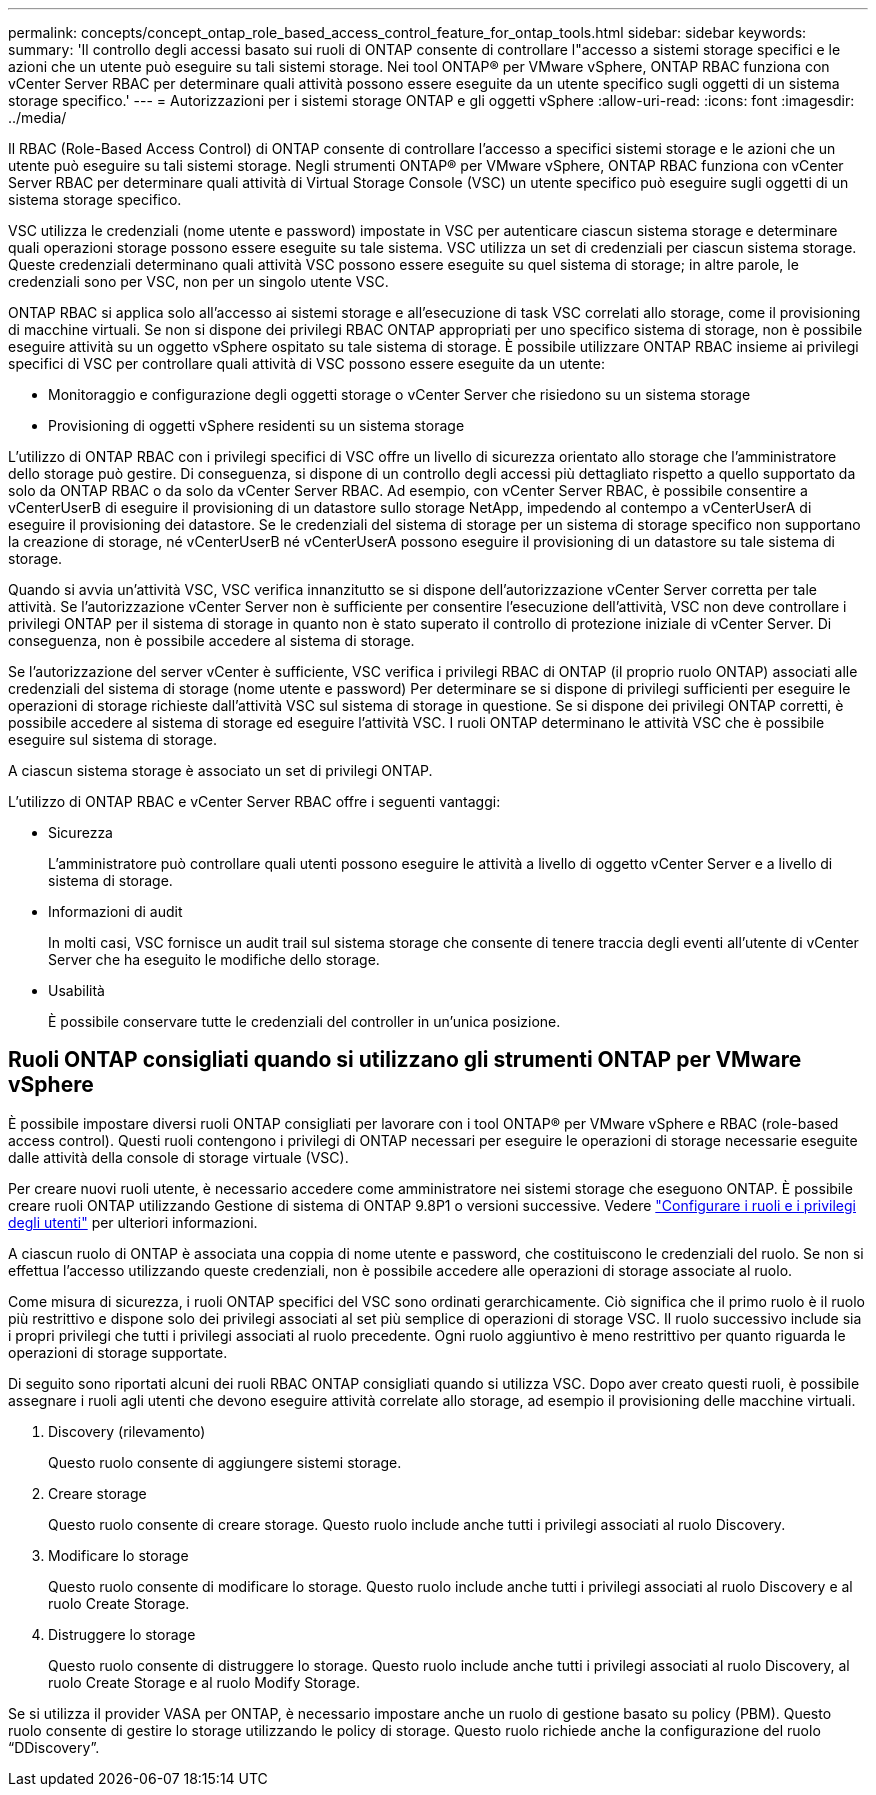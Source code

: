 ---
permalink: concepts/concept_ontap_role_based_access_control_feature_for_ontap_tools.html 
sidebar: sidebar 
keywords:  
summary: 'Il controllo degli accessi basato sui ruoli di ONTAP consente di controllare l"accesso a sistemi storage specifici e le azioni che un utente può eseguire su tali sistemi storage. Nei tool ONTAP® per VMware vSphere, ONTAP RBAC funziona con vCenter Server RBAC per determinare quali attività possono essere eseguite da un utente specifico sugli oggetti di un sistema storage specifico.' 
---
= Autorizzazioni per i sistemi storage ONTAP e gli oggetti vSphere
:allow-uri-read: 
:icons: font
:imagesdir: ../media/


[role="lead"]
Il RBAC (Role-Based Access Control) di ONTAP consente di controllare l'accesso a specifici sistemi storage e le azioni che un utente può eseguire su tali sistemi storage. Negli strumenti ONTAP® per VMware vSphere, ONTAP RBAC funziona con vCenter Server RBAC per determinare quali attività di Virtual Storage Console (VSC) un utente specifico può eseguire sugli oggetti di un sistema storage specifico.

VSC utilizza le credenziali (nome utente e password) impostate in VSC per autenticare ciascun sistema storage e determinare quali operazioni storage possono essere eseguite su tale sistema. VSC utilizza un set di credenziali per ciascun sistema storage. Queste credenziali determinano quali attività VSC possono essere eseguite su quel sistema di storage; in altre parole, le credenziali sono per VSC, non per un singolo utente VSC.

ONTAP RBAC si applica solo all'accesso ai sistemi storage e all'esecuzione di task VSC correlati allo storage, come il provisioning di macchine virtuali. Se non si dispone dei privilegi RBAC ONTAP appropriati per uno specifico sistema di storage, non è possibile eseguire attività su un oggetto vSphere ospitato su tale sistema di storage. È possibile utilizzare ONTAP RBAC insieme ai privilegi specifici di VSC per controllare quali attività di VSC possono essere eseguite da un utente:

* Monitoraggio e configurazione degli oggetti storage o vCenter Server che risiedono su un sistema storage
* Provisioning di oggetti vSphere residenti su un sistema storage


L'utilizzo di ONTAP RBAC con i privilegi specifici di VSC offre un livello di sicurezza orientato allo storage che l'amministratore dello storage può gestire. Di conseguenza, si dispone di un controllo degli accessi più dettagliato rispetto a quello supportato da solo da ONTAP RBAC o da solo da vCenter Server RBAC. Ad esempio, con vCenter Server RBAC, è possibile consentire a vCenterUserB di eseguire il provisioning di un datastore sullo storage NetApp, impedendo al contempo a vCenterUserA di eseguire il provisioning dei datastore. Se le credenziali del sistema di storage per un sistema di storage specifico non supportano la creazione di storage, né vCenterUserB né vCenterUserA possono eseguire il provisioning di un datastore su tale sistema di storage.

Quando si avvia un'attività VSC, VSC verifica innanzitutto se si dispone dell'autorizzazione vCenter Server corretta per tale attività. Se l'autorizzazione vCenter Server non è sufficiente per consentire l'esecuzione dell'attività, VSC non deve controllare i privilegi ONTAP per il sistema di storage in quanto non è stato superato il controllo di protezione iniziale di vCenter Server. Di conseguenza, non è possibile accedere al sistema di storage.

Se l'autorizzazione del server vCenter è sufficiente, VSC verifica i privilegi RBAC di ONTAP (il proprio ruolo ONTAP) associati alle credenziali del sistema di storage (nome utente e password) Per determinare se si dispone di privilegi sufficienti per eseguire le operazioni di storage richieste dall'attività VSC sul sistema di storage in questione. Se si dispone dei privilegi ONTAP corretti, è possibile accedere al sistema di storage ed eseguire l'attività VSC. I ruoli ONTAP determinano le attività VSC che è possibile eseguire sul sistema di storage.

A ciascun sistema storage è associato un set di privilegi ONTAP.

L'utilizzo di ONTAP RBAC e vCenter Server RBAC offre i seguenti vantaggi:

* Sicurezza
+
L'amministratore può controllare quali utenti possono eseguire le attività a livello di oggetto vCenter Server e a livello di sistema di storage.

* Informazioni di audit
+
In molti casi, VSC fornisce un audit trail sul sistema storage che consente di tenere traccia degli eventi all'utente di vCenter Server che ha eseguito le modifiche dello storage.

* Usabilità
+
È possibile conservare tutte le credenziali del controller in un'unica posizione.





== Ruoli ONTAP consigliati quando si utilizzano gli strumenti ONTAP per VMware vSphere

È possibile impostare diversi ruoli ONTAP consigliati per lavorare con i tool ONTAP® per VMware vSphere e RBAC (role-based access control). Questi ruoli contengono i privilegi di ONTAP necessari per eseguire le operazioni di storage necessarie eseguite dalle attività della console di storage virtuale (VSC).

Per creare nuovi ruoli utente, è necessario accedere come amministratore nei sistemi storage che eseguono ONTAP. È possibile creare ruoli ONTAP utilizzando Gestione di sistema di ONTAP 9.8P1 o versioni successive. Vedere link:../configure/task_configure_user_role_and_privileges.html["Configurare i ruoli e i privilegi degli utenti"] per ulteriori informazioni.

A ciascun ruolo di ONTAP è associata una coppia di nome utente e password, che costituiscono le credenziali del ruolo. Se non si effettua l'accesso utilizzando queste credenziali, non è possibile accedere alle operazioni di storage associate al ruolo.

Come misura di sicurezza, i ruoli ONTAP specifici del VSC sono ordinati gerarchicamente. Ciò significa che il primo ruolo è il ruolo più restrittivo e dispone solo dei privilegi associati al set più semplice di operazioni di storage VSC. Il ruolo successivo include sia i propri privilegi che tutti i privilegi associati al ruolo precedente. Ogni ruolo aggiuntivo è meno restrittivo per quanto riguarda le operazioni di storage supportate.

Di seguito sono riportati alcuni dei ruoli RBAC ONTAP consigliati quando si utilizza VSC. Dopo aver creato questi ruoli, è possibile assegnare i ruoli agli utenti che devono eseguire attività correlate allo storage, ad esempio il provisioning delle macchine virtuali.

. Discovery (rilevamento)
+
Questo ruolo consente di aggiungere sistemi storage.

. Creare storage
+
Questo ruolo consente di creare storage. Questo ruolo include anche tutti i privilegi associati al ruolo Discovery.

. Modificare lo storage
+
Questo ruolo consente di modificare lo storage. Questo ruolo include anche tutti i privilegi associati al ruolo Discovery e al ruolo Create Storage.

. Distruggere lo storage
+
Questo ruolo consente di distruggere lo storage. Questo ruolo include anche tutti i privilegi associati al ruolo Discovery, al ruolo Create Storage e al ruolo Modify Storage.



Se si utilizza il provider VASA per ONTAP, è necessario impostare anche un ruolo di gestione basato su policy (PBM). Questo ruolo consente di gestire lo storage utilizzando le policy di storage. Questo ruolo richiede anche la configurazione del ruolo "`DDiscovery`".

